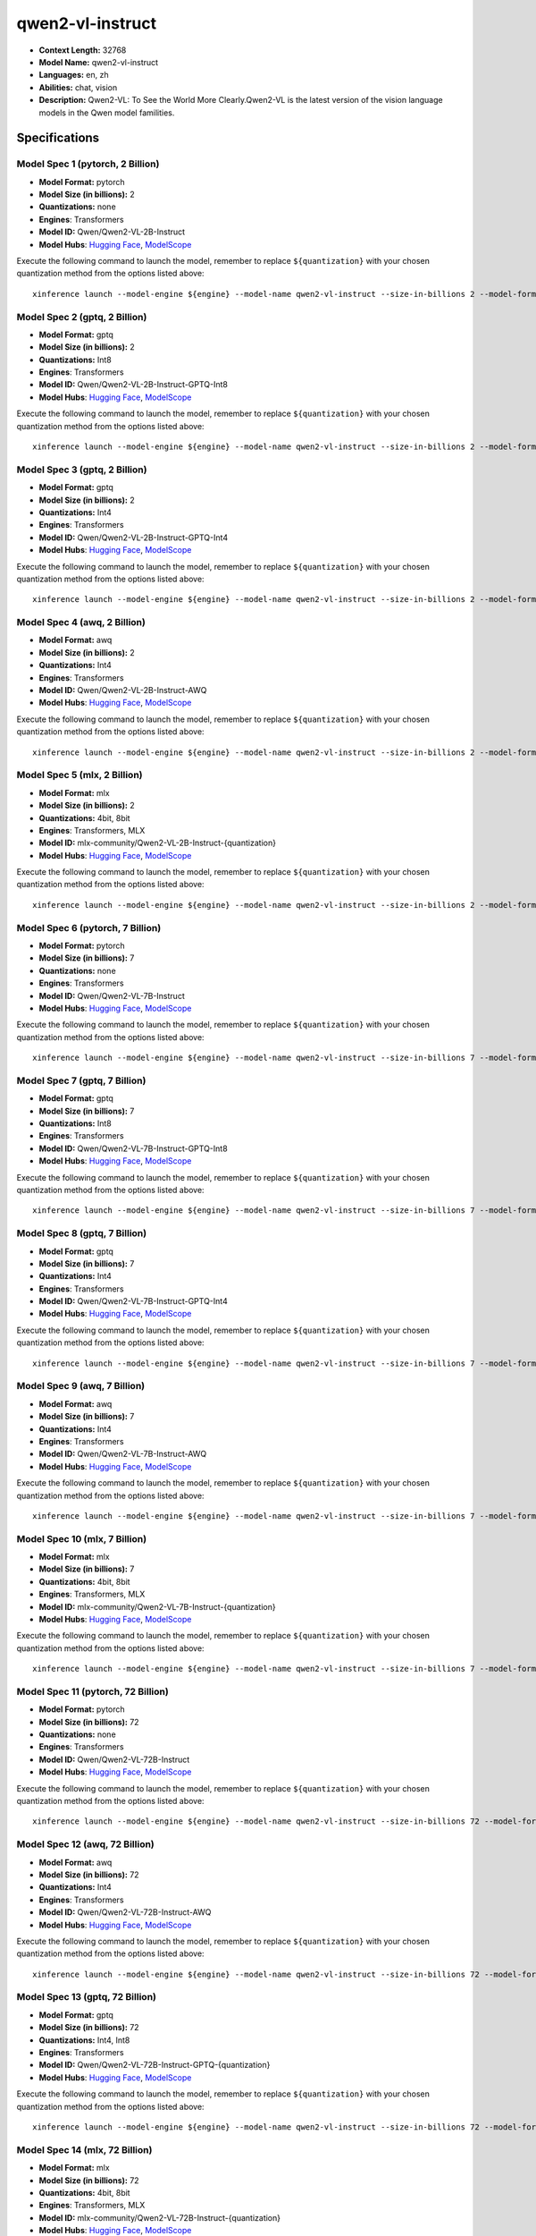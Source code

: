 .. _models_llm_qwen2-vl-instruct:

========================================
qwen2-vl-instruct
========================================

- **Context Length:** 32768
- **Model Name:** qwen2-vl-instruct
- **Languages:** en, zh
- **Abilities:** chat, vision
- **Description:** Qwen2-VL: To See the World More Clearly.Qwen2-VL is the latest version of the vision language models in the Qwen model familities.

Specifications
^^^^^^^^^^^^^^


Model Spec 1 (pytorch, 2 Billion)
++++++++++++++++++++++++++++++++++++++++

- **Model Format:** pytorch
- **Model Size (in billions):** 2
- **Quantizations:** none
- **Engines**: Transformers
- **Model ID:** Qwen/Qwen2-VL-2B-Instruct
- **Model Hubs**:  `Hugging Face <https://huggingface.co/Qwen/Qwen2-VL-2B-Instruct>`__, `ModelScope <https://modelscope.cn/models/qwen/Qwen2-VL-2B-Instruct>`__

Execute the following command to launch the model, remember to replace ``${quantization}`` with your
chosen quantization method from the options listed above::

   xinference launch --model-engine ${engine} --model-name qwen2-vl-instruct --size-in-billions 2 --model-format pytorch --quantization ${quantization}


Model Spec 2 (gptq, 2 Billion)
++++++++++++++++++++++++++++++++++++++++

- **Model Format:** gptq
- **Model Size (in billions):** 2
- **Quantizations:** Int8
- **Engines**: Transformers
- **Model ID:** Qwen/Qwen2-VL-2B-Instruct-GPTQ-Int8
- **Model Hubs**:  `Hugging Face <https://huggingface.co/Qwen/Qwen2-VL-2B-Instruct-GPTQ-Int8>`__, `ModelScope <https://modelscope.cn/models/qwen/Qwen2-VL-2B-Instruct-GPTQ-Int4>`__

Execute the following command to launch the model, remember to replace ``${quantization}`` with your
chosen quantization method from the options listed above::

   xinference launch --model-engine ${engine} --model-name qwen2-vl-instruct --size-in-billions 2 --model-format gptq --quantization ${quantization}


Model Spec 3 (gptq, 2 Billion)
++++++++++++++++++++++++++++++++++++++++

- **Model Format:** gptq
- **Model Size (in billions):** 2
- **Quantizations:** Int4
- **Engines**: Transformers
- **Model ID:** Qwen/Qwen2-VL-2B-Instruct-GPTQ-Int4
- **Model Hubs**:  `Hugging Face <https://huggingface.co/Qwen/Qwen2-VL-2B-Instruct-GPTQ-Int4>`__, `ModelScope <https://modelscope.cn/models/qwen/Qwen2-VL-2B-Instruct-GPTQ-Int4>`__

Execute the following command to launch the model, remember to replace ``${quantization}`` with your
chosen quantization method from the options listed above::

   xinference launch --model-engine ${engine} --model-name qwen2-vl-instruct --size-in-billions 2 --model-format gptq --quantization ${quantization}


Model Spec 4 (awq, 2 Billion)
++++++++++++++++++++++++++++++++++++++++

- **Model Format:** awq
- **Model Size (in billions):** 2
- **Quantizations:** Int4
- **Engines**: Transformers
- **Model ID:** Qwen/Qwen2-VL-2B-Instruct-AWQ
- **Model Hubs**:  `Hugging Face <https://huggingface.co/Qwen/Qwen2-VL-2B-Instruct-AWQ>`__, `ModelScope <https://modelscope.cn/models/qwen/Qwen2-VL-2B-Instruct-AWQ>`__

Execute the following command to launch the model, remember to replace ``${quantization}`` with your
chosen quantization method from the options listed above::

   xinference launch --model-engine ${engine} --model-name qwen2-vl-instruct --size-in-billions 2 --model-format awq --quantization ${quantization}


Model Spec 5 (mlx, 2 Billion)
++++++++++++++++++++++++++++++++++++++++

- **Model Format:** mlx
- **Model Size (in billions):** 2
- **Quantizations:** 4bit, 8bit
- **Engines**: Transformers, MLX
- **Model ID:** mlx-community/Qwen2-VL-2B-Instruct-{quantization}
- **Model Hubs**:  `Hugging Face <https://huggingface.co/mlx-community/Qwen2-VL-2B-Instruct-{quantization}>`__, `ModelScope <https://modelscope.cn/models/okwinds/Qwen2-VL-2B-Instruct-MLX-8bit>`__

Execute the following command to launch the model, remember to replace ``${quantization}`` with your
chosen quantization method from the options listed above::

   xinference launch --model-engine ${engine} --model-name qwen2-vl-instruct --size-in-billions 2 --model-format mlx --quantization ${quantization}


Model Spec 6 (pytorch, 7 Billion)
++++++++++++++++++++++++++++++++++++++++

- **Model Format:** pytorch
- **Model Size (in billions):** 7
- **Quantizations:** none
- **Engines**: Transformers
- **Model ID:** Qwen/Qwen2-VL-7B-Instruct
- **Model Hubs**:  `Hugging Face <https://huggingface.co/Qwen/Qwen2-VL-7B-Instruct>`__, `ModelScope <https://modelscope.cn/models/qwen/Qwen2-VL-7B-Instruct>`__

Execute the following command to launch the model, remember to replace ``${quantization}`` with your
chosen quantization method from the options listed above::

   xinference launch --model-engine ${engine} --model-name qwen2-vl-instruct --size-in-billions 7 --model-format pytorch --quantization ${quantization}


Model Spec 7 (gptq, 7 Billion)
++++++++++++++++++++++++++++++++++++++++

- **Model Format:** gptq
- **Model Size (in billions):** 7
- **Quantizations:** Int8
- **Engines**: Transformers
- **Model ID:** Qwen/Qwen2-VL-7B-Instruct-GPTQ-Int8
- **Model Hubs**:  `Hugging Face <https://huggingface.co/Qwen/Qwen2-VL-7B-Instruct-GPTQ-Int8>`__, `ModelScope <https://modelscope.cn/models/qwen/Qwen2-VL-7B-Instruct-GPTQ-Int4>`__

Execute the following command to launch the model, remember to replace ``${quantization}`` with your
chosen quantization method from the options listed above::

   xinference launch --model-engine ${engine} --model-name qwen2-vl-instruct --size-in-billions 7 --model-format gptq --quantization ${quantization}


Model Spec 8 (gptq, 7 Billion)
++++++++++++++++++++++++++++++++++++++++

- **Model Format:** gptq
- **Model Size (in billions):** 7
- **Quantizations:** Int4
- **Engines**: Transformers
- **Model ID:** Qwen/Qwen2-VL-7B-Instruct-GPTQ-Int4
- **Model Hubs**:  `Hugging Face <https://huggingface.co/Qwen/Qwen2-VL-7B-Instruct-GPTQ-Int4>`__, `ModelScope <https://modelscope.cn/models/qwen/Qwen2-VL-7B-Instruct-GPTQ-Int4>`__

Execute the following command to launch the model, remember to replace ``${quantization}`` with your
chosen quantization method from the options listed above::

   xinference launch --model-engine ${engine} --model-name qwen2-vl-instruct --size-in-billions 7 --model-format gptq --quantization ${quantization}


Model Spec 9 (awq, 7 Billion)
++++++++++++++++++++++++++++++++++++++++

- **Model Format:** awq
- **Model Size (in billions):** 7
- **Quantizations:** Int4
- **Engines**: Transformers
- **Model ID:** Qwen/Qwen2-VL-7B-Instruct-AWQ
- **Model Hubs**:  `Hugging Face <https://huggingface.co/Qwen/Qwen2-VL-7B-Instruct-AWQ>`__, `ModelScope <https://modelscope.cn/models/qwen/Qwen2-VL-7B-Instruct-AWQ>`__

Execute the following command to launch the model, remember to replace ``${quantization}`` with your
chosen quantization method from the options listed above::

   xinference launch --model-engine ${engine} --model-name qwen2-vl-instruct --size-in-billions 7 --model-format awq --quantization ${quantization}


Model Spec 10 (mlx, 7 Billion)
++++++++++++++++++++++++++++++++++++++++

- **Model Format:** mlx
- **Model Size (in billions):** 7
- **Quantizations:** 4bit, 8bit
- **Engines**: Transformers, MLX
- **Model ID:** mlx-community/Qwen2-VL-7B-Instruct-{quantization}
- **Model Hubs**:  `Hugging Face <https://huggingface.co/mlx-community/Qwen2-VL-7B-Instruct-{quantization}>`__, `ModelScope <https://modelscope.cn/models/okwinds/Qwen2-VL-7B-Instruct-MLX-8bit>`__

Execute the following command to launch the model, remember to replace ``${quantization}`` with your
chosen quantization method from the options listed above::

   xinference launch --model-engine ${engine} --model-name qwen2-vl-instruct --size-in-billions 7 --model-format mlx --quantization ${quantization}


Model Spec 11 (pytorch, 72 Billion)
++++++++++++++++++++++++++++++++++++++++

- **Model Format:** pytorch
- **Model Size (in billions):** 72
- **Quantizations:** none
- **Engines**: Transformers
- **Model ID:** Qwen/Qwen2-VL-72B-Instruct
- **Model Hubs**:  `Hugging Face <https://huggingface.co/Qwen/Qwen2-VL-72B-Instruct>`__, `ModelScope <https://modelscope.cn/models/qwen/Qwen2-VL-72B-Instruct>`__

Execute the following command to launch the model, remember to replace ``${quantization}`` with your
chosen quantization method from the options listed above::

   xinference launch --model-engine ${engine} --model-name qwen2-vl-instruct --size-in-billions 72 --model-format pytorch --quantization ${quantization}


Model Spec 12 (awq, 72 Billion)
++++++++++++++++++++++++++++++++++++++++

- **Model Format:** awq
- **Model Size (in billions):** 72
- **Quantizations:** Int4
- **Engines**: Transformers
- **Model ID:** Qwen/Qwen2-VL-72B-Instruct-AWQ
- **Model Hubs**:  `Hugging Face <https://huggingface.co/Qwen/Qwen2-VL-72B-Instruct-AWQ>`__, `ModelScope <https://modelscope.cn/models/qwen/Qwen2-VL-72B-Instruct-AWQ>`__

Execute the following command to launch the model, remember to replace ``${quantization}`` with your
chosen quantization method from the options listed above::

   xinference launch --model-engine ${engine} --model-name qwen2-vl-instruct --size-in-billions 72 --model-format awq --quantization ${quantization}


Model Spec 13 (gptq, 72 Billion)
++++++++++++++++++++++++++++++++++++++++

- **Model Format:** gptq
- **Model Size (in billions):** 72
- **Quantizations:** Int4, Int8
- **Engines**: Transformers
- **Model ID:** Qwen/Qwen2-VL-72B-Instruct-GPTQ-{quantization}
- **Model Hubs**:  `Hugging Face <https://huggingface.co/Qwen/Qwen2-VL-72B-Instruct-GPTQ-{quantization}>`__, `ModelScope <https://modelscope.cn/models/qwen/Qwen2-VL-72B-Instruct-GPTQ-{quantization}>`__

Execute the following command to launch the model, remember to replace ``${quantization}`` with your
chosen quantization method from the options listed above::

   xinference launch --model-engine ${engine} --model-name qwen2-vl-instruct --size-in-billions 72 --model-format gptq --quantization ${quantization}


Model Spec 14 (mlx, 72 Billion)
++++++++++++++++++++++++++++++++++++++++

- **Model Format:** mlx
- **Model Size (in billions):** 72
- **Quantizations:** 4bit, 8bit
- **Engines**: Transformers, MLX
- **Model ID:** mlx-community/Qwen2-VL-72B-Instruct-{quantization}
- **Model Hubs**:  `Hugging Face <https://huggingface.co/mlx-community/Qwen2-VL-72B-Instruct-{quantization}>`__, `ModelScope <https://modelscope.cn/models/okwinds/Qwen2-VL-72B-Instruct-MLX-{quantization}>`__

Execute the following command to launch the model, remember to replace ``${quantization}`` with your
chosen quantization method from the options listed above::

   xinference launch --model-engine ${engine} --model-name qwen2-vl-instruct --size-in-billions 72 --model-format mlx --quantization ${quantization}

